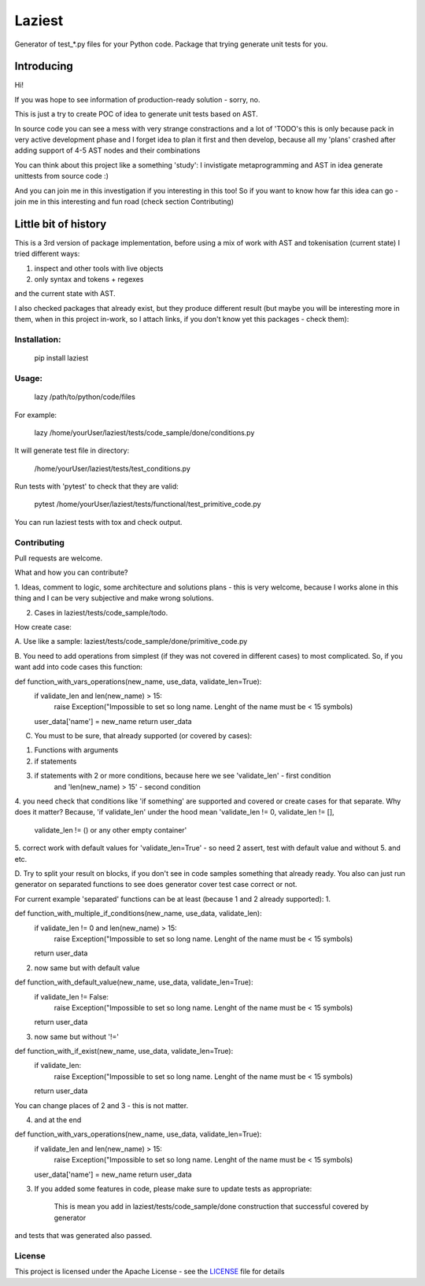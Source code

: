Laziest
=======

Generator of test_*.py files for your Python code.
Package that trying generate unit tests for you.


Introducing
-----------

Hi!

If you was hope to see information of production-ready solution - sorry, no.

This is just a try to create POC of idea to generate unit tests based on AST.

In source code you can see a mess with very strange constractions and a lot of 'TODO's
this is only because pack in very active development phase and I forget idea to plan it first and then develop,
because all my 'plans' crashed after adding support of 4-5 AST nodes and their combinations

You can think about this project like a something 'study':
I invistigate metaprogramming and AST in idea generate unittests from source code :)

And you can join me in this investigation if you interesting in this too!
So if you want to know how far this idea can go - join me in this interesting and fun road (check section Contributing)


Little bit of history
------------------

This is a 3rd version of package implementation, before using a mix of work with AST and tokenisation (current state)
I tried different ways:

1. inspect and other tools with live objects
2. only syntax and tokens + regexes

and the current state with AST.

I also checked packages that already exist, but they produce different result (but maybe you will be interesting
more in them, when in this project in-work, so I attach links, if you don't know yet this packages - check them):



Installation:
*************

    pip install laziest


Usage:
*************

    lazy /path/to/python/code/files


For example:

    lazy /home/yourUser/laziest/tests/code_sample/done/conditions.py


It will generate test file in directory:

    /home/yourUser/laziest/tests/test_conditions.py


Run tests with 'pytest' to check that they are valid:

    pytest /home/yourUser/laziest/tests/functional/test_primitive_code.py


You can run laziest tests with tox and check output.


Contributing
************

Pull requests are welcome.

What and how you can contribute?

1. Ideas, comment to logic, some architecture and solutions plans - this is very welcome, because I works alone in
this thing and I can be very subjective and make wrong solutions.

2. Cases in laziest/tests/code_sample/todo.

How create case:


A. Use like a sample:
laziest/tests/code_sample/done/primitive_code.py

B. You need to add operations from simplest (if they was not covered in different cases) to most complicated.
So, if you want add into code cases this function:

def function_with_vars_operations(new_name, use_data, validate_len=True):
    if validate_len and len(new_name) > 15:
            raise Exception("Impossible to set so long name. Lenght of the name must be < 15 symbols)
    user_data['name'] = new_name
    return user_data

C. You must to be sure, that already supported (or covered by cases):

1. Functions with arguments
2. if statements
3. if statements with 2 or more conditions, because here we see 'validate_len' - first condition
    and 'len(new_name) > 15' - second condition
4. you need check that conditions like 'if something' are supported and covered or create cases for that separate.
Why does it matter? Because, 'if validate_len' under the hood mean 'validate_len != 0, validate_len != [],
    validate_len != () or any other empty container'
5. correct work with default values for 'validate_len=True' - so need 2 assert, test with default value and without
5. and etc.

D. Try to split your result on blocks, if you don't see in code samples something that already ready.
You also can just run generator on separated functions to see does generator cover test case correct or not.

For current example 'separated' functions can be at least (because 1 and 2 already supported):
1.

def function_with_multiple_if_conditions(new_name, use_data, validate_len):
    if validate_len != 0 and len(new_name) > 15:
            raise Exception("Impossible to set so long name. Lenght of the name must be < 15 symbols)
    return user_data


2. now same but with default value

def function_with_default_value(new_name, use_data, validate_len=True):
    if validate_len != False:
            raise Exception("Impossible to set so long name. Lenght of the name must be < 15 symbols)
    return user_data


3. now same but without '!='

def function_with_if_exist(new_name, use_data, validate_len=True):
    if validate_len:
            raise Exception("Impossible to set so long name. Lenght of the name must be < 15 symbols)
    return user_data

You can change places of 2 and 3 - this is not matter.

4. and at the end

def function_with_vars_operations(new_name, use_data, validate_len=True):
    if validate_len and len(new_name) > 15:
            raise Exception("Impossible to set so long name. Lenght of the name must be < 15 symbols)
    user_data['name'] = new_name
    return user_data

3. If you added some features in code, please make sure to update tests as appropriate:

    This is mean you add in laziest/tests/code_sample/done construction that successful covered by generator
and tests that was generated also passed.


License
*******

This project is licensed under the Apache License - see the `LICENSE`_ file for details

.. _`LICENSE`: LICENSE
